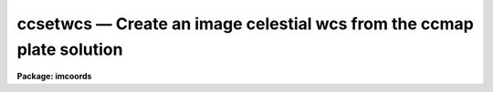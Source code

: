 .. _ccsetwcs:

ccsetwcs — Create an image celestial wcs from the ccmap plate solution
======================================================================

**Package: imcoords**

.. raw:: html

  <H3>Name</H3>
  <! BeginSection: 'NAME'>
  <UL>
  ccsetwcs -- create an image wcs from a plate solution 
  </UL>
  <! EndSection:   'NAME'>
  <H3>Usage</H3>
  <! BeginSection: 'USAGE'>
  <UL>
  ccsetwcs image database solutions
  </UL>
  <! EndSection:   'USAGE'>
  <H3>Parameters</H3>
  <! BeginSection: 'PARAMETERS'>
  <UL>
  <DL>
  <DT><B>images</B></DT>
  <! Sec='PARAMETERS' Level=0 Label='images' Line='images'>
  <DD>The input images for which the wcs is to be created.
  </DD>
  </DL>
  <DL>
  <DT><B>database</B></DT>
  <! Sec='PARAMETERS' Level=0 Label='database' Line='database'>
  <DD>The text database file written by the ccmap task containing the
  plate solutions. If database is undefined ccsetwcs computes
  the image wcs using the xref, yref, xmag, ymag, xrotation, yrotation,
  lngref, latref, lngrefunits, latrefunits, and projection parameters.
  </DD>
  </DL>
  <DL>
  <DT><B>solutions</B></DT>
  <! Sec='PARAMETERS' Level=0 Label='solutions' Line='solutions'>
  <DD>The list of plate solutions. The number of plate solutions must be one
  or equal to the number of input images.  Solutions is either a user name
  supplied to the ccmap task, or the
  name of the ccmap task input image for which the plate solution is valid,
  or the name of the coordinate file that the ccmap task used to compute the
  plate solution. The quantities stored in transform always supersede the
  values of the xref, yref, xmag, ymag, xrotation, yrotation, lngref, latref,
  lnrefunits, latrefunits, and projection parameters.
  </DD>
  </DL>
  <DL>
  <DT><B>xref = INDEF, yref = INDEF</B></DT>
  <! Sec='PARAMETERS' Level=0 Label='xref' Line='xref = INDEF, yref = INDEF'>
  <DD>The x and y pixel coordinates of the sky projection reference point.
  If database is undefined then xref and yref default to the center of the
  image in pixel coordinates, otherwise these parameters are ignored.
  </DD>
  </DL>
  <DL>
  <DT><B>xmag = INDEF, ymag = INDEF</B></DT>
  <! Sec='PARAMETERS' Level=0 Label='xmag' Line='xmag = INDEF, ymag = INDEF'>
  <DD>The x and y scale factors in arcseconds per pixel. If database is undefined
  xmag and ymag default to 1.0 and 1.0 arcsec / pixel, otherwise these parameters
  are ignored.
  </DD>
  </DL>
  <DL>
  <DT><B>xrotation = INDEF, yrotation = INDEF</B></DT>
  <! Sec='PARAMETERS' Level=0 Label='xrotation' Line='xrotation = INDEF, yrotation = INDEF'>
  <DD>The x and y rotation angles in degrees measured counter-clockwise with
  respect to the x and y axes. Xrotation and yrotation are interpreted as the
  rotation of the coordinates with respect to the x and y axes and default 0.0
  and 0.0 degrees. For example xrotation and yrotation values of 30.0 and 30.0
  will rotate a point 30 degrees counter-clockwise with respect to the x and y
  axes. To flip the x axis coordinates in this case either set the angles to
  210.0 and 30.0 degrees or leave the angles set to 30.0 and 30.0 and set the
  xmag parameter to a negative value. To set east to the up, down, left, and
  right directions, set xrotation to 90, 270, 180, and 0 respectively. To set
  north to the up, down, left, and right directions, set yrotation to  0, 180,
  90, and 270 degrees respectively. Any global rotation must be added to both the
  xrotation and yrotation values.
  </DD>
  </DL>
  <DL>
  <DT><B>lngref = INDEF, latref = INDEF</B></DT>
  <! Sec='PARAMETERS' Level=0 Label='lngref' Line='lngref = INDEF, latref = INDEF'>
  <DD>The celestial coordinates of the sky projection reference point, e.g.
  the ra and dec of the reference point for equatorial systems. If database is
  undefined lngref and latref default to 0.0 and 0.0, otherwise these parameters
  are ignored.
  </DD>
  </DL>
  <DL>
  <DT><B>lngunits = "<TT></TT>", latunits = "<TT></TT>"</B></DT>
  <! Sec='PARAMETERS' Level=0 Label='lngunits' Line='lngunits = "", latunits = ""'>
  <DD>The units of the lngref and latref parameters.
  The options are "<TT>hours</TT>", "<TT>degrees</TT>", "<TT>radians</TT>" for the ra / longitude
  coordinates, and "<TT>degrees</TT>" and "<TT>radians</TT>" for the dec / latitude coordinates.
  If database is undefined then lngunits and latunits default to the preferred
  units for the celestial coordinate system defined by the <I>coosystem</I>
  parameter, otherwise these parameters are ignored.
  </DD>
  </DL>
  <DL>
  <DT><B>transpose = no</B></DT>
  <! Sec='PARAMETERS' Level=0 Label='transpose' Line='transpose = no'>
  <DD>Transpose the newly created image wcs ?
  </DD>
  </DL>
  <DL>
  <DT><B>projection = "<TT>tan</TT>"</B></DT>
  <! Sec='PARAMETERS' Level=0 Label='projection' Line='projection = "tan"'>
  <DD>The sky projection geometry. The most commonly used projections in
  astronomy are "<TT>tan</TT>", "<TT>arc</TT>", "<TT>sin</TT>", and "<TT>lin</TT>". Other supported projections
  are "<TT>ait</TT>", "<TT>car</TT>", "<TT>csc</TT>", "<TT>gls</TT>", "<TT>mer</TT>", "<TT>mol</TT>", "<TT>par</TT>", "<TT>pco</TT>", "<TT>qsc</TT>", "<TT>stg</TT>",
  "<TT>tsc</TT>", and "<TT>zea</TT>".
  </DD>
  </DL>
  <DL>
  <DT><B>coosystem = "<TT>j2000</TT>"</B></DT>
  <! Sec='PARAMETERS' Level=0 Label='coosystem' Line='coosystem = "j2000"'>
  <DD>The celestial coordinate system. The systems of most interest to users
  are "<TT>icrs</TT>", "<TT>j2000</TT>" and "<TT>b1950</TT>" which stand for the ICRS J2000.0, FK5 J2000.0,
  and FK4 B1950.0 celestial coordinate systems respectively. The full set of
  options are listed below. The celestial coordinate system sets the preferred
  units for the lngref and latref parameters and the correct values of the image
  wcs header keywords CTYPE, RADECSYS, EQUINOX, and MJD-WCS if the image header
  wcs is updated.  If database is undefined the coosystem parameter is used,
  otherwise this parameter is ignored.
  <P>
  <DL>
  <DT><B>equinox [epoch]</B></DT>
  <! Sec='PARAMETERS' Level=1 Label='equinox' Line='equinox [epoch]'>
  <DD>The equatorial mean place post-IAU 1976 (FK5) system if equinox is a
  Julian epoch, e.g. J2000.0 or 2000.0, or the equatorial mean place
  pre-IAU 1976 system (FK4) if equinox is a Besselian epoch, e.g. B1950.0
  or 1950.0. Julian equinoxes are prefixed by a J or j, Besselian equinoxes
  by a B or b. Equinoxes without the J / j or B / b prefix are treated as
  Besselian epochs if they are &lt; 1984.0, Julian epochs if they are &gt;= 1984.0.
  Epoch is the epoch of the observation and may be a Julian
  epoch, a Besselian epoch, or a Julian date. Julian epochs
  are prefixed by a J or j, Besselian epochs by a B or b.
  Epochs without the J / j or B / b prefix default to the epoch type of
  equinox if the epoch value &lt;= 3000.0, otherwise epoch is interpreted as
  a Julian date.  If undefined epoch defaults to equinox.
  </DD>
  </DL>
  <DL>
  <DT><B>icrs [equinox] [epoch]</B></DT>
  <! Sec='PARAMETERS' Level=1 Label='icrs' Line='icrs [equinox] [epoch]'>
  <DD>The International Celestial Reference System where equinox is
  a Julian or Besselian epoch e.g. J2000.0  or B1980.0.
  Equinoxes without the J / j or B / b prefix are treated as Julian epochs.
  The default value of equinox is J2000.0.
  Epoch is a Besselian epoch, a Julian epoch, or a Julian date.
  Julian epochs are prefixed by a J or j, Besselian epochs by a B or b.
  Epochs without the J / j or B / b prefix default to Julian epochs
  if the epoch value &lt;= 3000.0, otherwise epoch is interpreted as
  a Julian date.  If undefined epoch defaults to equinox.
  </DD>
  </DL>
  <DL>
  <DT><B>fk5 [equinox] [epoch] </B></DT>
  <! Sec='PARAMETERS' Level=1 Label='fk5' Line='fk5 [equinox] [epoch] '>
  <DD>The equatorial mean place post-IAU 1976 (FK5) system where equinox is
  a Julian or Besselian epoch e.g. J2000.0  or B1980.0.
  Equinoxes without the J / j or B / b prefix are treated as Julian epochs.
  The default value of equinox is J2000.0.
  Epoch is a Besselian epoch, a Julian epoch, or a Julian date.
  Julian epochs are prefixed by a J or j, Besselian epochs by a B or b.
  Epochs without the J / j or B / b prefix default to Julian epochs
  if the epoch value &lt;= 3000.0, otherwise epoch is interpreted as
  a Julian date.  If undefined epoch defaults to equinox.
  </DD>
  </DL>
  <DL>
  <DT><B>fk4 [equinox] [epoch]</B></DT>
  <! Sec='PARAMETERS' Level=1 Label='fk4' Line='fk4 [equinox] [epoch]'>
  <DD>The equatorial mean place pre-IAU 1976 (FK4) system where equinox is a
  Besselian or Julian epoch e.g. B1950.0  or J2000.0,
  and epoch is the Besselian epoch, the Julian epoch, or the Julian date of the
  observation.
  Equinoxes without the J / j or B / b prefix are treated
  as Besselian epochs. The default value of equinox is B1950.0. Epoch
  is a Besselian epoch, a Julian epoch, or a Julian date.
  Julian epochs are prefixed by a J or j, Besselian epochs by a B or b.
  Epochs without the J / j or B / b prefix default to Besselian epochs
  if the epoch value &lt;= 3000.0, otherwise epoch is interpreted as
  a Julian date.  If undefined epoch defaults to equinox.
  </DD>
  </DL>
  <DL>
  <DT><B>noefk4 [equinox] [epoch]</B></DT>
  <! Sec='PARAMETERS' Level=1 Label='noefk4' Line='noefk4 [equinox] [epoch]'>
  <DD>The equatorial mean place pre-IAU 1976 (FK4) system but without the E-terms
  where equinox is a Besselian or Julian epoch e.g. B1950.0 or J2000.0,
  and epoch is the Besselian epoch, the Julian epoch, or the Julian date of the
  observation.
  Equinoxes without the J / j or B / b prefix are treated
  as Besselian epochs. The default value of equinox is B1950.0.
  Epoch is a Besselian epoch, a Julian epoch, or a Julian date.
  Julian epochs are prefixed by a J or j, Besselian epochs by a B or b.
  Epochs without the J / j or B / b prefix default to Besselian epochs
  if the epoch value &lt;= 3000.0, otherwise epoch is interpreted as
  a Julian day.  If undefined epoch defaults to equinox.
  </DD>
  </DL>
  <DL>
  <DT><B>apparent epoch </B></DT>
  <! Sec='PARAMETERS' Level=1 Label='apparent' Line='apparent epoch '>
  <DD>The equatorial geocentric apparent place post-IAU 1976 system where
  epoch is the epoch of observation.
  Epoch is a Besselian epoch, a Julian epoch or a Julian date.
  Julian epochs are prefixed by a J or j, Besselian epochs by a B or b.
  Epochs without the J / j or B / b prefix default to Besselian
  epochs if the epoch value &lt; 1984.0, Julian epochs
  if the epoch value &lt;= 3000.0, otherwise epoch is interpreted as
  a Julian date.
  </DD>
  </DL>
  <DL>
  <DT><B>ecliptic epoch</B></DT>
  <! Sec='PARAMETERS' Level=1 Label='ecliptic' Line='ecliptic epoch'>
  <DD>The ecliptic coordinate system where epoch is the epoch of observation.
  Epoch is a Besselian epoch, a Julian epoch, or a Julian date.
  Julian epochs are prefixed by a J or j, Besselian epochs by a B or b.
  Epochs without the J / j or B / b prefix default to Besselian epochs
  if the epoch values &lt; 1984.0, Julian epochs
  if the epoch value &lt;= 3000.0, otherwise epoch is interpreted as
  a Julian day.
  </DD>
  </DL>
  <DL>
  <DT><B>galactic [epoch]</B></DT>
  <! Sec='PARAMETERS' Level=1 Label='galactic' Line='galactic [epoch]'>
  <DD>The IAU 1958 galactic coordinate system.
  Epoch is a Besselian epoch, a Julian epoch or a Julian date.
  Julian epochs are prefixed by a J or j, Besselian epochs by a B or b.
  Epochs without the J / j or B / b prefix default to Besselian
  epochs if the epoch value &lt; 1984.0, Julian epochs
  if the epoch value &lt;= 3000.0, otherwise epoch is interpreted as
  a Julian date. The default value of epoch is B1950.0.
  </DD>
  </DL>
  <DL>
  <DT><B>supergalactic [epoch]</B></DT>
  <! Sec='PARAMETERS' Level=1 Label='supergalactic' Line='supergalactic [epoch]'>
  <DD>The deVaucouleurs supergalactic coordinate system.
  Epoch is a Besselian epoch, a Julian epoch or a Julian date.
  Julian epochs are prefixed by a J or j, Besselian epochs by a B or b.
  Epochs without the J / j or B / b prefix default to Besselian
  epochs if the epoch value &lt; 1984.0, Julian epochs
  if the epoch value &lt;= 3000.0, otherwise epoch is interpreted as
  a Julian date. The default value of epoch is B1950.0.
  </DD>
  </DL>
  <P>
  In all the above cases fields in [] are optional with the defaults as
  described. The epoch field for icrs, fk5, galactic, and supergalactic
  coordinate systems is required only if the input coordinates are in the
  equatorial fk4, noefk4, fk5, or icrs systems and proper motions are defined.
  </DD>
  </DL>
  <DL>
  <DT><B>update = yes</B></DT>
  <! Sec='PARAMETERS' Level=0 Label='update' Line='update = yes'>
  <DD>Update the world coordinate system in the input image headers ?
  The numerical quantities represented by the keywords CRPIX,
  CRVAL, and CD are computed from the linear portion of the plate solution.
  The values of the keywords CTYPE, RADECSYS, EQUINOX, and MJD-WCS
  are set by the <I>projection</I> and <I>coosystem</I> parameters if database
  is undefined, otherwise projection and coosystem are read from the plate
  solution. As there is currently no standard mechanism for storing the higher
  order plate solution terms if any in the image header wcs, these terms are
  ignored. Any existing image wcs represented by the above keywords is
  overwritten during the update.
  </DD>
  </DL>
  <DL>
  <DT><B>pixsystem = "<TT>logical</TT>"</B></DT>
  <! Sec='PARAMETERS' Level=0 Label='pixsystem' Line='pixsystem = "logical"'>
  <DD>The pixel coordinate system. The options are:
  <DL>
  <DT><B>logical</B></DT>
  <! Sec='PARAMETERS' Level=1 Label='logical' Line='logical'>
  <DD>The logical pixel coordinate system is the coordinate system of the image
  pixels on disk. Since most users measure the pixel coordinates of objects
  in this system, "<TT>logical</TT>" is the system of choice for most applications.
  </DD>
  </DL>
  <DL>
  <DT><B>physical</B></DT>
  <! Sec='PARAMETERS' Level=1 Label='physical' Line='physical'>
  <DD>The physical coordinate system is the pixel coordinate system of the
  parent image. This option is useful for users working on images that are
  pieces of a larger mosaic.
  </DD>
  </DL>
  <P>
  The pixsystem parameter is only used if no database solution is specified.
  Otherwise pixsystem is read from the database file.
  </DD>
  </DL>
  <DL>
  <DT><B>verbose = yes</B></DT>
  <! Sec='PARAMETERS' Level=0 Label='verbose' Line='verbose = yes'>
  <DD>Print detailed messages about the progress of the task on the standard output ?
  </DD>
  </DL>
  <P>
  </UL>
  <! EndSection:   'PARAMETERS'>
  <H3>Description</H3>
  <! BeginSection: 'DESCRIPTION'>
  <UL>
  <P>
  CCSETWCS creates an image world coordinate system from the plate solution
  computed by the CCMAP task or supplied by the user, and writes it to the
  headers of the input images <I>images</I> if the <I>update</I> parameter is yes.
  <P>
  The plate solution can either be read from record <I>solutions</I> in the
  database file <I>database</I> written by CCMAP, or specified by the user
  via the <I>xref</I>, <I>yref</I>, <I>xmag</I>, <I>ymag</I>, <I>xrotation</I>,
  <I>yrotation</I>, <I>lngref</I>, <I>latref</I>, <I>lngunits</I>, <I>latunits</I>,
  <I>transpose</I>, <I>projection</I>, <I>coosystem</I> and <I>pixsystem</I>
  parameters.
  <P>
  The plate solution computed by CCMAP has the following form where x and y
  are the image pixel coordinates and xi and eta are the corresponding standard
  coordinates in arcseconds per pixel. The standard coordinates are computed
  by applying the appropriate sky projection to the celestial coordinates.
  <P>
  <P>
  <PRE>
  	 xi = f (x, y)
  	eta = g (x, y)
  </PRE>
  <P>
  The functions f and g are either power series, Legendre, or Chebyshev
  polynomials whose order and region of validity were set by the user when
  CCMAP was run. The computed plate solution is somewhat arbitrary and does
  not correspond to any physically meaningful model. However the linear
  component of the plate solution can be given the simple geometrical
  interpretation shown below.
  <P>
  <PRE>
  	  xi = a + b * x + c * y
  	 eta = d + e * x + f * y
  	   b = xmag * cos (xrotation)
  	   c = ymag * sin (yrotation)
  	   e = -xmag * sin (xrotation)
  	   f = ymag * cos (yrotation)
  	   a = xi0 - b * xref - c * yref = xshift
  	   d = eta0 - e * xref - f * yref = yshift
  	   xi0 = 0.0
  	   eta0 = 0.0
  </PRE>
  <P>
  xref, yref, xi0, and eta0 are the origins of the pixel and standard
  coordinate systems respectively. xmag and ymag are the x and y scale factors
  in " / pixel and xrotation and yrotation are the rotation angles measured
  counter-clockwise of the x and y axes.
  <P>
  If the CCMAP database is undefined then CCSETWCS computes a linear plate
  solution using the parameters <I>xref</I>, <I>yref</I>, <I>xmag</I>,
  <I>ymag</I>, <I>xrotation</I>, <I>yrotation</I>, <I>lngref</I>, <I>latref</I>,
  <I>lngunits</I>, <I>latunits</I>, <I>transpose</I>,  and
  <I>projection</I> as shown below. Note that in this case
  xrotation and yrotation are interpreted as the rotation of the coordinates
  themselves not the coordinate axes. 
  <P>
  <PRE>
  	  xi = a + b * x + c * y
  	 eta = d + e * x + f * y
  	   b = xmag * cos (xrotation)
  	   c = -ymag * sin (yrotation)
  	   e = xmag * sin (xrotation)
  	   f = ymag * cos (yrotation)
  	   a = xi0 - b * xref - c * yref = xshift
  	   d = eta0 - e * xref - f * yref = yshift
  	   xi0 = 0.0
  	   eta0 = 0.0
  </PRE>
  <P>
  The <I>transpose</I> parameter can be used to transpose the newly created
  image wcs.
  <P>
  If the <I>update</I> switch is "<TT>yes</TT>" and an input image is specified,
  a new image wcs is derived from the linear component of the computed plate
  solution and written to the image header. The numerical components of
  the new image wcs are written to the standards FITS keywords, CRPIX, CRVAL,
  and CD, with the actual values depending on the pixel coordinate system
  <I>pixsystem</I> read from the database or set by the user. The FITS keywords
  which define the image celestial coordinate system CTYPE, RADECSYS, EQUINOX,
  and MJD-WCS are set by the <I>coosystem</I> and <I>projection</I> parameters.
  <P>
  The first four characters of the values of the ra / longitude and dec / latitude
  axis CTYPE keywords specify the celestial coordinate system. They are set to
  RA-- / DEC- for equatorial coordinate systems, ELON / ELAT for the ecliptic
  coordinate system, GLON / GLAT for the galactic coordinate system, and
  SLON / SLAT for the supergalactic coordinate system.
  <P>
  The second four characters of the values of the ra / longitude and dec /
  latitude axis CTYPE keywords specify the sky projection geometry.
  The second four characters of the values of the ra / longitude and dec /
  latitude axis CTYPE keywords specify the sky projection geometry. IRAF
  currently supports the TAN, SIN, ARC, AIT, CAR, CSC, GLS, MER, MOL, PAR, PCO,
  QSC, STG, TSC, and ZEA standard projections, in which case the second 4
  characters of CTYPE are set to  -TAN, -ARC, -SIN, etc.
  <P>
  If the input celestial coordinate system is equatorial, the value of the
  RADECSYS keyword specifies the fundamental equatorial system, EQUINOX
  specifies the epoch of the mean place, and MJD-WCS specifies the epoch
  for which the mean place is correct. The permitted values of
  RADECSYS are FK4, FK4-NO-E, FK5, ICRS, and GAPPT. EQUINOX is entered in years
  and interpreted as a Besselian epoch for the FK4 system, a Julian epoch
  for the FK5 and ICRS system. The epoch of the wcs MJD-WCS is entered as
  a modified Julian date. Only those keywords necessary to defined the
  new wcs are written. Any existing keywords which are not required to
  define the wcs or are redundant are removed, with the exception of
  DATE-OBS and EPOCH, which are left unchanged for obvious (DATE-OBS) and
  historical (use of EPOCH keyword at NOAO) reasons.
  <P>
  If <I>verbose</I> is "<TT>yes</TT>", various pieces of useful information are
  printed to the terminal as the task proceeds.
  <P>
  </UL>
  <! EndSection:   'DESCRIPTION'>
  <H3>References</H3>
  <! BeginSection: 'REFERENCES'>
  <UL>
  <P>
  Additional information on the IRAF world coordinate systems can be found in
  the help pages for the WCSEDIT and WCRESET tasks.
  Detailed documentation for the IRAF world coordinate system interface MWCS
  can be found in the file "<TT>iraf$sys/mwcs/MWCS.hlp</TT>". This file can be
  formatted and printed with the command "<TT>help iraf$sys/mwcs/MWCS.hlp fi+ |
  lprint</TT>".
  <P>
  Details of the FITS header world coordinate system interface can
  be found in the draft paper "<TT>World Coordinate Systems Representations Within the
  FITS Format</TT>" by Hanisch and Wells, available from the iraf anonymous ftp
  archive and the draft paper which supersedes it "<TT>Representations of Celestial
  Coordinates in FITS</TT>" by Greisen and Calabretta available from the NRAO
  anonymous ftp archives.
  <P>
  The spherical astronomy routines employed here are derived from the Starlink
  SLALIB library provided courtesy of Patrick Wallace. These routines
  are very well documented internally with extensive references provided
  where appropriate. Interested users are encouraged to examine the routines
  for this information. Type "<TT>help slalib</TT>" to get a listing of the SLALIB
  routines, "<TT>help slalib opt=sys</TT>" to get a concise summary of the library,
  and "<TT>help &lt;routine&gt;</TT>" to get a description of each routine's calling sequence,
  required input and output, etc. An overview of the library can be found in the
  paper "<TT>SLALIB - A Library of Subprograms</TT>", Starlink User Note 67.7
  by P.T. Wallace, available from the Starlink archives.
  <P>
  <P>
  <P>
  </UL>
  <! EndSection:   'REFERENCES'>
  <H3>Examples</H3>
  <! BeginSection: 'EXAMPLES'>
  <UL>
  <P>
  1. Compute the plate solution for an image with the ccmap task and then
  use the ccsetwcs task to create the image wcs. Check the results with the
  imheader and skyctran tasks.
  <P>
  <PRE>
  cl&gt; type coords
  13:29:47.297  47:13:37.52  327.50  410.38
  13:29:37.406  47:09:09.18  465.50   62.10
  13:29:38.700  47:13:36.23  442.01  409.65
  13:29:55.424  47:10:05.15  224.35  131.20
  13:30:01.816  47:12:58.79  134.37  356.33
  <P>
  <P>
  cl&gt; ccmap coords coords.db image=pix xcol=3 ycol=4 lngcol=1 latcol=2 \<BR>
  inter-
  Coords File: coords  Image: pix
      Database: coords.db  Record: pix
  Refsystem: j2000  Coordinates: equatorial FK5
      Equinox: J2000.000 Epoch: J2000.00000000 MJD: 51544.50000
  Insystem: j2000  Coordinates: equatorial FK5
      Equinox: J2000.000 Epoch: J2000.00000000 MJD: 51544.50000
  Coordinate mapping status
      Ra/Dec or Long/Lat fit rms: 0.229  0.241   (arcsec  arcsec)
  Coordinate mapping parameters
      Sky projection geometry: tan
      Reference point: 13:29:48.129  47:11:53.37  (hours  degrees)
      Reference point: 318.735  273.900  (pixels  pixels)
      X and Y scale: 0.764  0.767  (arcsec/pixel  arcsec/pixel)
      X and Y axis rotation: 179.110  358.958  (degrees  degrees)
  Wcs mapping status
      Ra/Dec or Long/Lat wcs rms: 0.229  0.241   (arcsec  arcsec)
  <P>
  cl&gt; type coords.db
  # Mon 15:10:37 13-May-96
  begin   coords
          xrefmean        318.7460000000001
          yrefmean        273.9320000000001
          lngmean         13.49670238888889
          latmean         47.19815944444444
          coosystem       j2000
          projection      tan
          lngref          13.49670238888889
          latref          47.19815944444444
          lngunits        hours
          latunits        degrees
          xpixref         318.7352667484295
          ypixref         273.9002619912411
          geometry        general
          function        polynomial
          xishift         247.3577084680361
          etashift        -206.1795977453246
          xmag            0.7641733802338992
          ymag            0.7666917500560622
          xrotation       179.1101291109185
          yrotation       358.9582148846163
          wcsxirms        0.2288984454992771
          wcsetarms       0.2411034140453112
          xirms           0.2288984454992771
          etarms          0.2411034140453112
          surface1        11
                          3.      3.
                          2.      2.
                          2.      2.
                          0.      0.
                          134.3700000000001       134.3700000000001
                          465.5000000000002       465.5000000000002
                          62.1    62.1
                          410.3800000000001       410.3800000000001
                          247.3577084680361       -206.1795977453246
                          -0.7640812161068504     -0.011868034832272
                          -0.01393966623835092    0.7665650170136847
          surface2        0
  <P>
  <P>
  <P>
  cl&gt; imheader pix l+
  DATE-OBS= '05/04/87'            /  DATE DD/MM/YY
  RA      = '13:29:24.00'         /  RIGHT ASCENSION
  DEC     = '47:15:34.00'         /  DECLINATION
  EPOCH   =              1987.26  /  EPOCH OF RA AND DEC
  <P>
  <P>
  cl&gt; ccsetwcs pix coords.db pix 
  Image: pix  Database: coords.db  Record: pix
  Coordinate mapping parameters
      Sky projection geometry: tan
      Reference point: 13:29:48.129  47:11:53.37  (hours   degrees)
      Ra/Dec logical image axes: 1  2
      Reference point: 318.735  273.900  (pixels  pixels)
      X and Y scale: 0.764  0.767  (arcsec/pixel  arcsec/pixel)
      X and Y coordinate rotation: 179.110  358.958  (degrees  degrees)
  Updating image header wcs
  <P>
  cl&gt; imheader pix l+
  DATE-OBS= '05/04/87'            /  DATE DD/MM/YY
  RA      = '13:29:24.00'         /  RIGHT ASCENSION
  DEC     = '47:15:34.00'         /  DECLINATION
  EPOCH   =              1987.26  /  EPOCH OF RA AND DEC
  RADECSYS= 'FK5     '
  EQUINOX =                2000.
  MJD-WCS =              51544.5
  WCSDIM  =                    2
  CTYPE1  = 'RA---TAN'
  CTYPE2  = 'DEC--TAN'
  CRVAL1  =     202.450535833334
  CRVAL2  =     47.1981594444445
  CRPIX1  =     318.735266748429
  CRPIX2  =     273.900261991241
  CD1_1   =  -2.1224478225190E-4
  CD1_2   =  -3.8721295106530E-6
  CD2_1   =  -3.2966763422978E-6
  CD2_2   =  2.12934726948246E-4
  LTM1_1  =                   1.
  LTM2_2  =                   1.
  WAT0_001= 'system=image'
  WAT1_001= 'wtype=tan axtype=ra'
  WAT2_001= 'wtype=tan axtype=dec'
  <P>
  cl&gt; skyctran coords STDOUT "pix log" "pix world" lngcol=3 latcol=4 trans+
  <P>
  # Insystem: pix logical  Projection: TAN  Ra/Dec axes: 1/2
  #     Coordinates: equatorial FK5 Equinox: J2000.000
  #     Epoch: J2000.00000000 MJD: 51544.50000
  # Outsystem: pix world  Projection: TAN  Ra/Dec axes: 1/2
  #     Coordinates: equatorial FK5 Equinox: J2000.000
  #     Epoch: J2000.00000000 MJD: 51544.50000
  <P>
  # Input file: incoords  Output file: STDOUT
  <P>
  13:29:47.297  47:13:37.52 13:29:47.284 47:13:37.89
  13:29:37.406  47:09:09.18 13:29:37.425 47:09:09.24
  13:29:38.700  47:13:36.23 13:29:38.696 47:13:35.95
  13:29:55.424  47:10:05.15 13:29:55.396 47:10:05.09
  13:30:01.816  47:12:58.79 13:30:01.842 47:12:58.70
  </PRE>
  <P>
  The skyctran task is used to test that the input image wcs is indeed correct.
  Columns 1 and 2 contain the original ra and dec values and columns 3 and 4
  contain the transformed values. The second imheader listing shows what the
  image wcs looks like.
  <P>
  <P>
  2. Repeat the previous example but enter the plate solution parameters by
  hand.
  <P>
  <PRE>
  cl&gt; ccsetwcs pix "" xref=318.735 yref=273.900 lngref=13:29:48.129 \<BR>
  latref=47:11:53.37 xmag=.764 ymag=.767 xrot=180.890 yrot=1.042
  Image: pix
  Coordinate mapping parameters
      Sky projection geometry: tan
      Reference point: 13:29:48.129  47:11:53.37  (hours   degrees)
      Ra/Dec logical image axes: 1  2
      Reference point: 318.735  273.900  (pixels  pixels)
      X and Y scale: 0.764  0.767  (arcsec/pixel  arcsec/pixel)
      X and Y coordinate rotation: 180.890  1.042  (degrees  degrees)
  Updating image header wcs
  <P>
  <P>
  cl&gt; skyctran coords STDOUT "pix log" "pix world" lngcol=3 latcol=4 trans+
  <P>
  # Insystem: pix logical  Projection: TAN  Ra/Dec axes: 1/2
  #     Coordinates: equatorial FK5 Equinox: J2000.000
  #     Epoch: J2000.00000000 MJD: 51544.50000
  # Outsystem: pix world  Projection: TAN  Ra/Dec axes: 1/2
  #     Coordinates: equatorial FK5 Equinox: J2000.000
  #     Epoch: J2000.00000000 MJD: 51544.50000
  <P>
  # Input file: incoords  Output file: STDOUT
  <P>
  13:29:47.297  47:13:37.52 13:29:47.285 47:13:37.93
  13:29:37.406  47:09:09.18 13:29:37.428 47:09:09.17
  13:29:38.700  47:13:36.23 13:29:38.698 47:13:35.99
  13:29:55.424  47:10:05.15 13:29:55.395 47:10:05.04
  13:30:01.816  47:12:58.79 13:30:01.839 47:12:58.72
  </PRE>
  <P>
  Note that there are minor differences between the results of examples 1
  and 2 due to precision differences in the input. Note also the difference
  in the way the xrotation and yrotation angles are defined between examples
  1 and 2. In example 2 the rotations are defined as coordinate rotations,
  whereas in example one they are described as axis rotations.
  <P>
  </UL>
  <! EndSection:   'EXAMPLES'>
  <H3>Bugs</H3>
  <! BeginSection: 'BUGS'>
  <UL>
  <P>
  </UL>
  <! EndSection:   'BUGS'>
  <H3>See also</H3>
  <! BeginSection: 'SEE ALSO'>
  <UL>
  ccmap, cctran, skyctran, imctran
  </UL>
  <! EndSection:    'SEE ALSO'>
  
  <! Contents: 'NAME' 'USAGE' 'PARAMETERS' 'DESCRIPTION' 'REFERENCES' 'EXAMPLES' 'BUGS' 'SEE ALSO'  >
  

